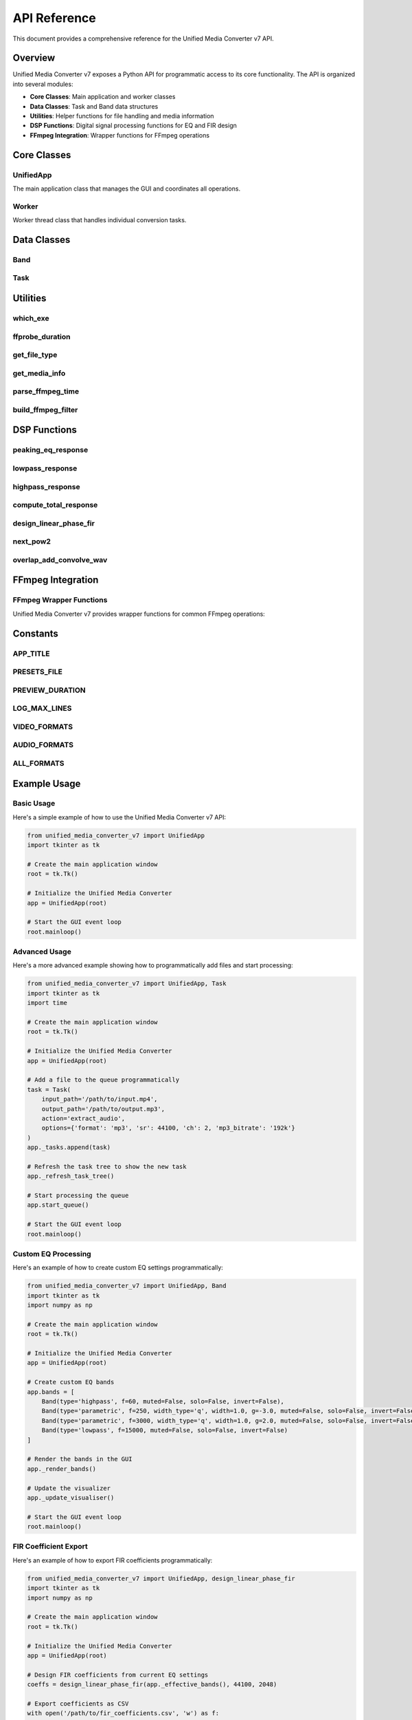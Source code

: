API Reference
=============

This document provides a comprehensive reference for the Unified Media Converter v7 API.

Overview
--------

Unified Media Converter v7 exposes a Python API for programmatic access to its core functionality. The API is organized into several modules:

- **Core Classes**: Main application and worker classes
- **Data Classes**: Task and Band data structures
- **Utilities**: Helper functions for file handling and media information
- **DSP Functions**: Digital signal processing functions for EQ and FIR design
- **FFmpeg Integration**: Wrapper functions for FFmpeg operations

Core Classes
------------

UnifiedApp
^^^^^^^^^^

.. class:: UnifiedApp(root: tk.Tk)

   The main application class that manages the GUI and coordinates all operations.

   .. method:: __init__(self, root: tk.Tk)
      
      Initialize the Unified Media Converter application.
      
      :param root: The root Tkinter window

   .. method:: _build_ui(self)
      
      Build the main user interface.
      
      :returns: None

   .. method:: add_files(self)
      
      Add files to the conversion queue via file dialog.
      
      :returns: None

   .. method:: add_folder(self)
      
      Add all files from a folder to the conversion queue.
      
      :returns: None

   .. method:: _add_file_to_queue(self, path: str)
      
      Add a single file to the conversion queue.
      
      :param path: Path to the file to add
      :returns: None

   .. method:: _refresh_task_tree(self)
      
      Refresh the task tree view in the GUI.
      
      :returns: None

   .. method:: _on_task_double(self, event)
      
      Handle double-click events on task tree items.
      
      :param event: The double-click event
      :returns: None

   .. method:: _create_export_dialog(self, task: Task)
      
      Create an export dialog for a queued task.
      
      :param task: The task to create an export dialog for
      :returns: None

   .. method:: _browse_output_file(self, format_ext: str, out_var: tk.StringVar)
      
      Browse for an output file.
      
      :param format_ext: The file extension for the output file
      :param out_var: StringVar to store the selected file path
      :returns: None

   .. method:: start_queue(self)
      
      Start processing all queued tasks.
      
      :returns: None

   .. method:: stop_all(self)
      
      Stop all currently running tasks.
      
      :returns: None

   .. method:: _build_default_bands(self)
      
      Build the default EQ bands.
      
      :returns: None

   .. method:: _render_bands(self)
      
      Render the EQ bands in the GUI.
      
      :returns: None

   .. method:: add_band(self)
      
      Add a new EQ band.
      
      :returns: None

   .. method:: _remove_band(self, idx)
      
      Remove an EQ band by index.
      
      :param idx: Index of the band to remove
      :returns: None

   .. method:: _toggle_mute(self, idx)
      
      Toggle mute state of an EQ band.
      
      :param idx: Index of the band to toggle
      :returns: None

   .. method:: _toggle_solo(self, idx)
      
      Toggle solo state of an EQ band.
      
      :param idx: Index of the band to toggle
      :returns: None

   .. method:: _toggle_invert(self, idx)
      
      Toggle invert state of an EQ band.
      
      :param idx: Index of the band to toggle
      :returns: None

   .. method:: _set_band(self, idx, field, value)
      
      Set a property of an EQ band.
      
      :param idx: Index of the band to modify
      :param field: Property to set ('type', 'f', 'width', 'g')
      :param value: Value to set
      :returns: None

   .. method:: _effective_bands(self) -> List[Band]
      
      Get the effective list of EQ bands (considering solo/mute states).
      
      :returns: List of effective EQ bands

   .. method:: preview_choice_threaded(self)
      
      Start preview in a separate thread.
      
      :returns: None

   .. method:: _preview(self, use_fir: bool = False)
      
      Render and play a preview of the current EQ settings.
      
      :param use_fir: Whether to use linear-phase FIR for preview
      :returns: None

   .. method:: _play_file(self, path: str)
      
      Play an audio file.
      
      :param path: Path to the audio file to play
      :returns: None

   .. method:: ab_crossfade_threaded(self)
      
      Start A/B crossfade in a separate thread.
      
      :returns: None

   .. method:: _ab_crossfade(self)
      
      Perform A/B crossfade between saved EQ settings.
      
      :returns: None

   .. method:: export_fir_coeffs_dialog(self)
      
      Export FIR coefficients via dialog.
      
      :returns: None

   .. method:: _load_presets(self)
      
      Load saved presets from file.
      
      :returns: None

   .. method:: save_preset(self)
      
      Save current EQ settings as a preset.
      
      :returns: None

   .. method:: load_preset(self)
      
      Load EQ settings from a preset file.
      
      :returns: None

   .. method:: save_ab_a(self)
      
      Save current EQ settings as A.
      
      :returns: None

   .. method:: save_ab_b(self)
      
      Save current EQ settings as B.
      
      :returns: None

   .. method:: toggle_ab(self)
      
      Toggle between A and B EQ settings.
      
      :returns: None

   .. method:: _start_ui_loop(self)
      
      Start the UI update loop.
      
      :returns: None

   .. method:: _ui_loop(self)
      
      Main UI update loop.
      
      :returns: None

   .. method:: _update_visualiser(self)
      
      Update the frequency response visualizer.
      
      :returns: None

   .. method:: _set_all_buttons_state(self, state: str)
      
      Set the state of all buttons in the GUI.
      
      :param state: Button state ('normal', 'disabled', etc.)
      :returns: None

   .. method:: _on_drop(self, event)
      
      Handle drag-and-drop events.
      
      :param event: The drop event
      :returns: None

   .. method:: add_folder_path(self, folder: str)
      
      Add all files from a folder path.
      
      :param folder: Path to the folder to add
      :returns: None

   .. method:: log(self, text: str)
      
      Log a message to the GUI log.
      
      :param text: Message to log
      :returns: None

   .. method:: export_visual_png(self)
      
      Export the frequency response visualization as PNG.
      
      :returns: None

   .. method:: export_visual_csv(self)
      
      Export the frequency response data as CSV.
      
      :returns: None

Worker
^^^^^^

.. class:: Worker(task: Task, bands: List[Band], ui_queue: queue.Queue)

   Worker thread class that handles individual conversion tasks.

   .. method:: __init__(self, task: Task, bands: List[Band], ui_queue: queue.Queue)
      
      Initialize the worker thread.
      
      :param task: The task to process
      :param bands: List of EQ bands to apply
      :param ui_queue: Queue for UI updates

   .. method:: run(self)
      
      Main worker thread execution method.
      
      :returns: None

   .. method:: _run_cmd_with_progress(self, cmd: List[str], input_path: Optional[str] = None)
      
      Run an FFmpeg command with progress tracking.
      
      :param cmd: Command to run
      :param input_path: Path to input file (for duration calculation)
      :returns: None

   .. method:: _apply_eq(self)
      
      Apply EQ settings to a file.
      
      :returns: None

   .. method:: _extract_audio(self)
      
      Extract audio from a video file.
      
      :returns: None

   .. method:: _convert_video(self)
      
      Convert a video file to another format.
      
      :returns: None

   .. method:: _convert_audio(self)
      
      Convert an audio file to another format.
      
      :returns: None

Data Classes
------------

Band
^^^^

.. class:: Band(type: str = 'parametric', f: float = 1000.0, width_type: str = 'q', width: float = 1.0, g: float = 0.0, muted: bool = False, solo: bool = False, invert: bool = False)

   Data class representing an EQ band.

   .. attribute:: type
      
      Type of the band ('parametric', 'highpass', 'lowpass')

   .. attribute:: f
      
      Frequency in Hz

   .. attribute:: width_type
      
      Width type ('q' for Q-factor, 'oct' for octave)

   .. attribute:: width
      
      Width value (Q-factor or octave)

   .. attribute:: g
      
      Gain in dB

   .. attribute:: muted
      
      Whether the band is muted

   .. attribute:: solo
      
      Whether the band is soloed

   .. attribute:: invert
      
      Whether the band is inverted (phase flipped)

   .. method:: copy(self) -> 'Band'
      
      Create a copy of the band.
      
      :returns: A copy of the band

Task
^^^^

.. class:: Task(input_path: str, output_path: str, action: str, options: Dict[str, Any], id: Optional[str] = None)

   Data class representing a conversion task.

   .. attribute:: input_path
      
      Path to the input file

   .. attribute:: output_path
      
      Path to the output file

   .. attribute:: action
      
      Action to perform ('apply_eq', 'extract_audio', 'convert_video', 'convert_audio', 'noop')

   .. attribute:: options
      
      Dictionary of options for the task

   .. attribute:: id
      
      Unique identifier for the task

Utilities
---------

which_exe
^^^^^^^^^

.. function:: which_exe(name: str) -> Optional[str]

   Find the path to an executable in the system PATH.
   
   :param name: Name of the executable to find
   :returns: Path to the executable, or None if not found

ffprobe_duration
^^^^^^^^^^^^^^^^

.. function:: ffprobe_duration(path: str) -> float

   Get the duration of a media file using ffprobe.
   
   :param path: Path to the media file
   :returns: Duration in seconds

get_file_type
^^^^^^^^^^^^^

.. function:: get_file_type(path: str) -> str

   Determine if a file is audio or video based on its extension.
   
   :param path: Path to the file
   :returns: 'audio', 'video', or 'unknown'

get_media_info
^^^^^^^^^^^^^^

.. function:: get_media_info(path: str) -> Dict[str, Any]

   Get detailed media information using ffprobe.
   
   :param path: Path to the media file
   :returns: Dictionary of media information

parse_ffmpeg_time
^^^^^^^^^^^^^^^^^

.. function:: parse_ffmpeg_time(line: str) -> Optional[float]

   Parse time information from FFmpeg output.
   
   :param line: Line of FFmpeg output
   :returns: Time in seconds, or None if not found

build_ffmpeg_filter
^^^^^^^^^^^^^^^^^^^

.. function:: build_ffmpeg_filter(bands: List[Band]) -> str

   Build an FFmpeg filter string from EQ bands.
   
   :param bands: List of EQ bands
   :returns: FFmpeg filter string

DSP Functions
-------------

peaking_eq_response
^^^^^^^^^^^^^^^^^^^

.. function:: peaking_eq_response(band: Band, freqs: np.ndarray, fs: float) -> np.ndarray

   Calculate the frequency response of a peaking EQ band.
   
   :param band: The EQ band
   :param freqs: Array of frequencies to calculate response for
   :param fs: Sample rate
   :returns: Complex frequency response

lowpass_response
^^^^^^^^^^^^^^^^

.. function:: lowpass_response(fc: float, freqs: np.ndarray, fs: float) -> np.ndarray

   Calculate the frequency response of a lowpass filter.
   
   :param fc: Cutoff frequency
   :param freqs: Array of frequencies to calculate response for
   :param fs: Sample rate
   :returns: Complex frequency response

highpass_response
^^^^^^^^^^^^^^^^^

.. function:: highpass_response(fc: float, freqs: np.ndarray, fs: float) -> np.ndarray

   Calculate the frequency response of a highpass filter.
   
   :param fc: Cutoff frequency
   :param freqs: Array of frequencies to calculate response for
   :param fs: Sample rate
   :returns: Complex frequency response

compute_total_response
^^^^^^^^^^^^^^^^^^^^^^

.. function:: compute_total_response(bands: List[Band], freqs: np.ndarray, fs: float) -> np.ndarray

   Calculate the total frequency response of multiple EQ bands.
   
   :param bands: List of EQ bands
   :param freqs: Array of frequencies to calculate response for
   :param fs: Sample rate
   :returns: Complex frequency response

design_linear_phase_fir
^^^^^^^^^^^^^^^^^^^^^^^

.. function:: design_linear_phase_fir(bands: List[Band], fs: int, n_taps: int = 2048) -> np.ndarray

   Design a linear-phase FIR filter from EQ bands.
   
   :param bands: List of EQ bands
   :param fs: Sample rate
   :param n_taps: Number of filter taps
   :returns: FIR filter coefficients

next_pow2
^^^^^^^^^

.. function:: next_pow2(x: int) -> int

   Find the next power of 2 greater than or equal to x.
   
   :param x: Input value
   :returns: Next power of 2

overlap_add_convolve_wav
^^^^^^^^^^^^^^^^^^^^^^^^

.. function:: overlap_add_convolve_wav(in_wav: str, fir: np.ndarray, out_wav: str, block_size: int = 65536, ui_queue: Optional[queue.Queue] = None, task_id: Optional[str] = None)

   Convolve a WAV file with an FIR filter using overlap-add method.
   
   :param in_wav: Path to input WAV file
   :param fir: FIR filter coefficients
   :param out_wav: Path to output WAV file
   :param block_size: Block size for processing
   :param ui_queue: Queue for UI updates
   :param task_id: Task ID for progress tracking
   :returns: None

FFmpeg Integration
------------------

FFmpeg Wrapper Functions
^^^^^^^^^^^^^^^^^^^^^^^

Unified Media Converter v7 provides wrapper functions for common FFmpeg operations:

.. function:: run_ffmpeg_cmd(cmd: List[str], input_path: Optional[str] = None) -> int

   Run an FFmpeg command and return the exit code.
   
   :param cmd: Command to run
   :param input_path: Path to input file (for duration calculation)
   :returns: FFmpeg exit code

.. function:: extract_audio_from_video(input_path: str, output_path: str, options: Dict[str, Any]) -> int

   Extract audio from a video file.
   
   :param input_path: Path to input video file
   :param output_path: Path to output audio file
   :param options: Dictionary of options
   :returns: FFmpeg exit code

.. function:: convert_video_format(input_path: str, output_path: str, options: Dict[str, Any]) -> int

   Convert a video file to another format.
   
   :param input_path: Path to input video file
   :param output_path: Path to output video file
   :param options: Dictionary of options
   :returns: FFmpeg exit code

.. function:: convert_audio_format(input_path: str, output_path: str, options: Dict[str, Any]) -> int

   Convert an audio file to another format.
   
   :param input_path: Path to input audio file
   :param output_path: Path to output audio file
   :param options: Dictionary of options
   :returns: FFmpeg exit code

Constants
---------

APP_TITLE
^^^^^^^^^

.. data:: APP_TITLE

   Title of the application ('Unified Media Converter v7')

PRESETS_FILE
^^^^^^^^^^^^

.. data:: PRESETS_FILE

   Path to the presets file (``~/.umc_presets.json``)

PREVIEW_DURATION
^^^^^^^^^^^^^^^^

.. data:: PREVIEW_DURATION

   Duration of preview clips in seconds (6)

LOG_MAX_LINES
^^^^^^^^^^^^^

.. data:: LOG_MAX_LINES

   Maximum number of lines in the log (3000)

VIDEO_FORMATS
^^^^^^^^^^^^^

.. data:: VIDEO_FORMATS

   List of supported video formats (['mp4', 'avi', 'mkv', 'mov', 'wmv', 'flv', 'webm'])

AUDIO_FORMATS
^^^^^^^^^^^^^

.. data:: AUDIO_FORMATS

   List of supported audio formats (['mp3', 'aac', 'flac', 'wav', 'm4a', 'ogg', 'wma'])

ALL_FORMATS
^^^^^^^^^^^

.. data:: ALL_FORMATS

   Combined list of all supported formats (VIDEO_FORMATS + AUDIO_FORMATS)

Example Usage
-------------

Basic Usage
^^^^^^^^^^^

Here's a simple example of how to use the Unified Media Converter v7 API:

.. code-block:: python

   from unified_media_converter_v7 import UnifiedApp
   import tkinter as tk
   
   # Create the main application window
   root = tk.Tk()
   
   # Initialize the Unified Media Converter
   app = UnifiedApp(root)
   
   # Start the GUI event loop
   root.mainloop()

Advanced Usage
^^^^^^^^^^^^^^

Here's a more advanced example showing how to programmatically add files and start processing:

.. code-block:: python

   from unified_media_converter_v7 import UnifiedApp, Task
   import tkinter as tk
   import time
   
   # Create the main application window
   root = tk.Tk()
   
   # Initialize the Unified Media Converter
   app = UnifiedApp(root)
   
   # Add a file to the queue programmatically
   task = Task(
       input_path='/path/to/input.mp4',
       output_path='/path/to/output.mp3',
       action='extract_audio',
       options={'format': 'mp3', 'sr': 44100, 'ch': 2, 'mp3_bitrate': '192k'}
   )
   app._tasks.append(task)
   
   # Refresh the task tree to show the new task
   app._refresh_task_tree()
   
   # Start processing the queue
   app.start_queue()
   
   # Start the GUI event loop
   root.mainloop()

Custom EQ Processing
^^^^^^^^^^^^^^^^^^^

Here's an example of how to create custom EQ settings programmatically:

.. code-block:: python

   from unified_media_converter_v7 import UnifiedApp, Band
   import tkinter as tk
   import numpy as np
   
   # Create the main application window
   root = tk.Tk()
   
   # Initialize the Unified Media Converter
   app = UnifiedApp(root)
   
   # Create custom EQ bands
   app.bands = [
       Band(type='highpass', f=60, muted=False, solo=False, invert=False),
       Band(type='parametric', f=250, width_type='q', width=1.0, g=-3.0, muted=False, solo=False, invert=False),
       Band(type='parametric', f=3000, width_type='q', width=1.0, g=2.0, muted=False, solo=False, invert=False),
       Band(type='lowpass', f=15000, muted=False, solo=False, invert=False)
   ]
   
   # Render the bands in the GUI
   app._render_bands()
   
   # Update the visualizer
   app._update_visualiser()
   
   # Start the GUI event loop
   root.mainloop()

FIR Coefficient Export
^^^^^^^^^^^^^^^^^^^^^^

Here's an example of how to export FIR coefficients programmatically:

.. code-block:: python

   from unified_media_converter_v7 import UnifiedApp, design_linear_phase_fir
   import tkinter as tk
   import numpy as np
   
   # Create the main application window
   root = tk.Tk()
   
   # Initialize the Unified Media Converter
   app = UnifiedApp(root)
   
   # Design FIR coefficients from current EQ settings
   coeffs = design_linear_phase_fir(app._effective_bands(), 44100, 2048)
   
   # Export coefficients as CSV
   with open('/path/to/fir_coefficients.csv', 'w') as f:
       f.write('index,coef\n')
       for i, c in enumerate(coeffs):
           f.write(f'{i},{float(c):.12e}\n')
   
   # Export coefficients as raw float32
   with open('/path/to/fir_coefficients.f32', 'wb') as f:
       f.write(coeffs.astype(np.float32).tobytes())
   
   # Start the GUI event loop
   root.mainloop()

Error Handling
--------------

The Unified Media Converter v7 API includes comprehensive error handling:

.. code-block:: python

   from unified_media_converter_v7 import UnifiedApp
   import tkinter as tk
   
   try:
       # Create the main application window
       root = tk.Tk()
       
       # Initialize the Unified Media Converter
       app = UnifiedApp(root)
       
       # Start the GUI event loop
       root.mainloop()
   except Exception as e:
       print(f"Error initializing Unified Media Converter: {e}")
       sys.exit(1)

Best Practices
--------------

When using the Unified Media Converter v7 API, follow these best practices:

1. **Always check for dependencies**: Verify that required libraries (numpy, matplotlib, etc.) are available before using advanced features.

2. **Handle exceptions gracefully**: Wrap API calls in try-except blocks to handle potential errors.

3. **Use appropriate data types**: Ensure that parameters passed to API functions are of the correct type.

4. **Clean up resources**: Properly dispose of temporary files and resources when finished.

5. **Follow threading guidelines**: Use the provided threading utilities for background operations.

6. **Respect UI state**: Use the provided methods to update UI elements rather than manipulating them directly.

7. **Log appropriately**: Use the built-in logging system for debugging and status information.

8. **Validate inputs**: Check that file paths exist and are accessible before processing.

9. **Handle user interruptions**: Gracefully handle user-initiated cancellations.

10. **Test thoroughly**: Test your code with various input formats and edge cases.

Compatibility
-------------

The Unified Media Converter v7 API is compatible with:

- **Python Versions**: 3.8+
- **Operating Systems**: Windows 10/11, macOS 10.15+, Linux (Ubuntu 20.04+, Fedora 32+, Debian 11+)
- **FFmpeg Versions**: 4.0+
- **Dependencies**: numpy 1.21+, matplotlib 3.4+, simpleaudio 1.0+, tkinterdnd2 0.3+

Limitations
-----------

The Unified Media Converter v7 API has the following limitations:

1. **Threading constraints**: Some operations must be performed on the main thread due to GUI requirements.

2. **Memory usage**: Large FIR filters and high-resolution visualizations may consume significant memory.

3. **Processing time**: Linear-phase FIR convolution is slower than FFmpeg filter chains.

4. **Platform dependencies**: Some features require specific system libraries or executables.

5. **File format restrictions**: Only certain audio and video formats are supported.

6. **Hardware requirements**: High-quality processing may require significant CPU and memory resources.

7. **Network dependencies**: Some features may require internet access for updates or cloud processing.

Extending the API
-----------------

To extend the Unified Media Converter v7 API:

1. **Add new data classes**: Create new dataclasses for additional functionality.

2. **Implement new worker methods**: Add methods to the Worker class for new processing tasks.

3. **Extend the GUI**: Add new UI elements and callbacks for extended features.

4. **Add new DSP functions**: Implement new signal processing algorithms as needed.

5. **Update documentation**: Document new features in the API reference.

6. **Add unit tests**: Create tests for new functionality.

7. **Maintain compatibility**: Ensure backward compatibility with existing code.

8. **Follow coding standards**: Adhere to the existing code style and conventions.

Support
-------

For support with the Unified Media Converter v7 API:

1. Check the official documentation
2. Search existing GitHub issues
3. Create a new GitHub issue with detailed information
4. Include error logs and system specifications
5. Provide minimal reproduction examples
6. Specify the version of the software you're using
7. Include information about your operating system and Python version
8. List any relevant third-party libraries and their versions
